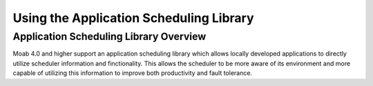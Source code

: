 Using the Application Scheduling Library
########################################

Application Scheduling Library Overview
***************************************

Moab 4.0 and higher support an application scheduling library which
allows locally developed applications to directly utilize scheduler
information and finctionality. This allows the scheduler to be more
aware of its environment and more capable of utilizing this information
to improve both productivity and fault tolerance.
